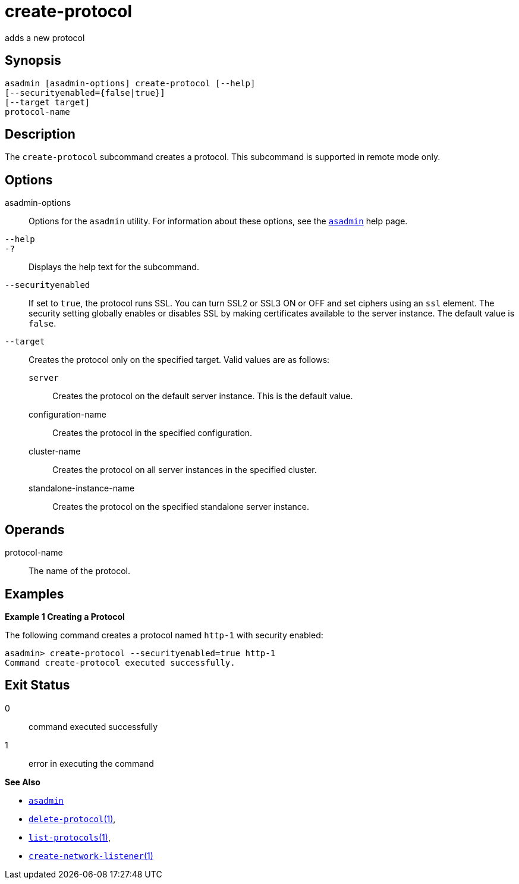 [[create-protocol]]
= create-protocol

adds a new protocol

[[synopsis]]
== Synopsis

[source,shell]
----
asadmin [asadmin-options] create-protocol [--help]
[--securityenabled={false|true}]
[--target target]
protocol-name
----

[[description]]
== Description

The `create-protocol` subcommand creates a protocol. This subcommand is supported in remote mode only.

[[options]]
== Options

asadmin-options::
  Options for the `asadmin` utility. For information about these options, see the xref:asadmin.adoc#asadmin-1m[`asadmin`] help page.
`--help`::
`-?`::
  Displays the help text for the subcommand.
`--securityenabled`::
  If set to `true`, the protocol runs SSL. You can turn SSL2 or SSL3 ON or OFF and set ciphers using an `ssl` element. The security setting
  globally enables or disables SSL by making certificates available to the server instance. The default value is `false`.
`--target`::
  Creates the protocol only on the specified target. Valid values are as follows: +
  `server`;;
    Creates the protocol on the default server instance. This is the default value.
  configuration-name;;
    Creates the protocol in the specified configuration.
  cluster-name;;
    Creates the protocol on all server instances in the specified cluster.
  standalone-instance-name;;
    Creates the protocol on the specified standalone server instance.

[[operands]]
== Operands

protocol-name::
  The name of the protocol.

[[examples]]
== Examples

*Example 1 Creating a Protocol*

The following command creates a protocol named `http-1` with security enabled:

[source,shell]
----
asadmin> create-protocol --securityenabled=true http-1
Command create-protocol executed successfully.
----

[[exit-status]]
== Exit Status

0::
  command executed successfully
1::
  error in executing the command

*See Also*

* xref:asadmin.adoc#asadmin-1m[`asadmin`]
* xref:delete-protocol.adoc#delete-protocol[`delete-protocol`(1)],
* xref:list-protocols.adoc#list-protocols[`list-protocols`(1)],
* xref:create-network-listener.adoc#create-network-listener[`create-network-listener`(1)]


